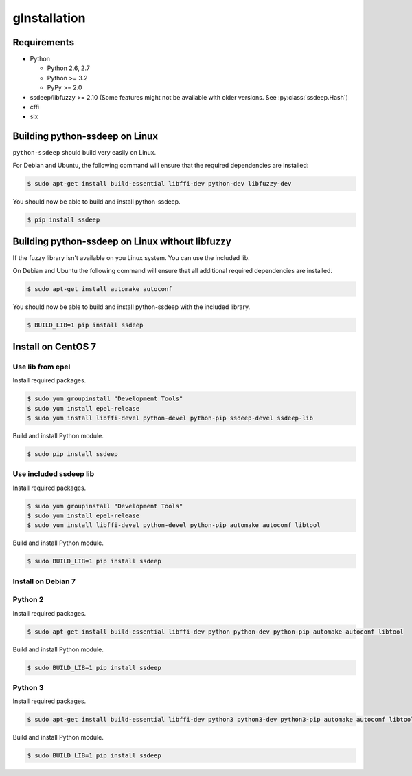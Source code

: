 gInstallation
============

Requirements
------------

* Python

  * Python 2.6, 2.7
  * Python >= 3.2
  * PyPy >= 2.0

* ssdeep/libfuzzy >= 2.10 (Some features might not be available with older versions. See :py:class:`ssdeep.Hash`)
* cffi
* six

Building python-ssdeep on Linux
-------------------------------

``python-ssdeep`` should build very easily on Linux.

For Debian and Ubuntu, the following command will ensure that the required
dependencies are installed:

.. code-block:: console

    $ sudo apt-get install build-essential libffi-dev python-dev libfuzzy-dev

You should now be able to build and install python-ssdeep.

.. code-block:: console

    $ pip install ssdeep

Building python-ssdeep on Linux without libfuzzy
------------------------------------------------

If the fuzzy library isn't available on you Linux system. You can use the included lib.

On Debian and Ubuntu the following command will ensure that all additional required
dependencies are installed.

.. code-block:: console

    $ sudo apt-get install automake autoconf

You should now be able to build and install python-ssdeep with the included library.

.. code-block:: console

    $ BUILD_LIB=1 pip install ssdeep

Install on CentOS 7
-------------------

Use lib from epel
~~~~~~~~~~~~~~~~~

Install required packages.

.. code-block:: console

    $ sudo yum groupinstall "Development Tools"
    $ sudo yum install epel-release
    $ sudo yum install libffi-devel python-devel python-pip ssdeep-devel ssdeep-lib

Build and install Python module.

.. code-block:: console

    $ sudo pip install ssdeep

Use included ssdeep lib
~~~~~~~~~~~~~~~~~~~~~~~

Install required packages.

.. code-block:: console

    $ sudo yum groupinstall "Development Tools"
    $ sudo yum install epel-release
    $ sudo yum install libffi-devel python-devel python-pip automake autoconf libtool

Build and install Python module.

.. code-block:: console

    $ sudo BUILD_LIB=1 pip install ssdeep


Install on Debian 7
~~~~~~~~~~~~~~~~~~~

Python 2
~~~~~~~~

Install required packages.

.. code-block:: console

    $ sudo apt-get install build-essential libffi-dev python python-dev python-pip automake autoconf libtool

Build and install Python module.

.. code-block:: console

    $ sudo BUILD_LIB=1 pip install ssdeep

Python 3
~~~~~~~~

Install required packages.

.. code-block:: console

    $ sudo apt-get install build-essential libffi-dev python3 python3-dev python3-pip automake autoconf libtool

Build and install Python module.

.. code-block:: console

    $ sudo BUILD_LIB=1 pip install ssdeep
